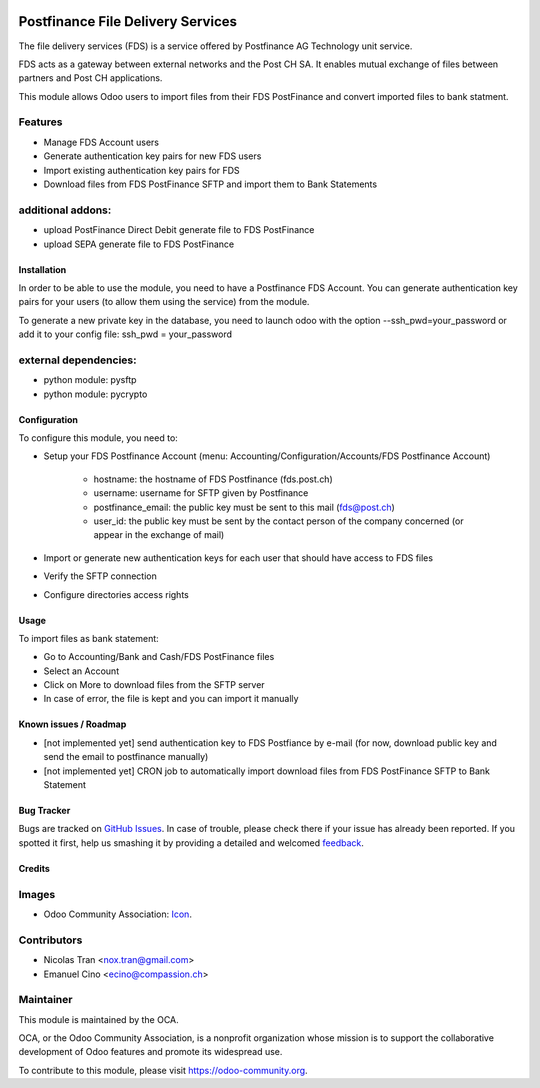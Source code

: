 .. image:: https://img.shields.io/badge/licence-AGPL--3-blue.svg
   :target: http://www.gnu.org/licenses/agpl-3.0-standalone.html
   :alt: License: AGPL-3

==================================
Postfinance File Delivery Services
==================================

The file delivery services (FDS) is a service offered by Postfinance AG Technology unit service.

FDS acts as a gateway between external networks and the Post CH SA. It enables mutual exchange of files between partners and Post CH applications.

This module allows Odoo users to import files from their FDS PostFinance and convert imported files to bank statment.

Features
--------
* Manage FDS Account users
* Generate authentication key pairs for new FDS users
* Import existing authentication key pairs for FDS
* Download files from FDS PostFinance SFTP and import them to Bank Statements

additional addons:       
------------------
* upload PostFinance Direct Debit generate file to FDS PostFinance
* upload SEPA generate file to FDS PostFinance

Installation
============

In order to be able to use the module, you need to have a Postfinance FDS
Account. You can generate authentication key pairs for your users (to allow
them using the service) from the module.

To generate a new private key in the database, you need to launch odoo with
the option --ssh_pwd=your_password or add it to your config file:
ssh_pwd = your_password

external dependencies:
----------------------
* python module: pysftp
* python module: pycrypto

Configuration
=============

To configure this module, you need to:

* Setup your FDS Postfinance Account
  (menu: Accounting/Configuration/Accounts/FDS Postfinance Account)

    * hostname: the hostname of FDS Postfinance (fds.post.ch)
    * username: username for SFTP given by Postfinance
    * postfinance_email: the public key must be sent to this mail (fds@post.ch)
    * user_id: the public key must be sent by the contact person of the company concerned (or appear in the exchange of mail)
* Import or generate new authentication keys for each user that should have access to FDS files
* Verify the SFTP connection
* Configure directories access rights

Usage
=====

To import files as bank statement:

* Go to Accounting/Bank and Cash/FDS PostFinance files
* Select an Account
* Click on More to download files from the SFTP server
* In case of error, the file is kept and you can import it manually

.. image:: https://odoo-community.org/website/image/ir.attachment/5784_f2813bd/datas
   :alt: Try me on Runbot
   :target: https://runbot.odoo-community.org/runbot/125/8.0

.. repo_id is available in https://github.com/OCA/maintainer-tools/blob/master/tools/repos_with_ids.txt
.. branch is "8.0" for example

Known issues / Roadmap
======================

* [not implemented yet] send authentication key to FDS Postfiance by e-mail
  (for now, download public key and send the email to postfinance manually)
* [not implemented yet] CRON job to automatically import download files from FDS PostFinance SFTP to Bank Statement

Bug Tracker
===========

Bugs are tracked on `GitHub Issues
<https://github.com/OCA/l10n-switzerland/issues>`_. In case of trouble, please
check there if your issue has already been reported. If you spotted it first,
help us smashing it by providing a detailed and welcomed `feedback
<https://github.com/OCA/
l10n-switzerland/issues/new?body=module:%20
l10n_ch_fds_postfinance%0Aversion:%20
8.0%0A%0A**Steps%20to%20reproduce**%0A-%20...%0A%0A**Current%20behavior**%0A%0A**Expected%20behavior**>`_.

Credits
=======

Images
------

* Odoo Community Association: `Icon <https://github.com/OCA/maintainer-tools/blob/master/template/module/static/description/icon.svg>`_.

Contributors
------------

* Nicolas Tran <nox.tran@gmail.com>
* Emanuel Cino <ecino@compassion.ch>

Maintainer
----------

.. image:: https://odoo-community.org/logo.png
   :alt: Odoo Community Association
   :target: https://odoo-community.org

This module is maintained by the OCA.

OCA, or the Odoo Community Association, is a nonprofit organization whose
mission is to support the collaborative development of Odoo features and
promote its widespread use.

To contribute to this module, please visit https://odoo-community.org.
